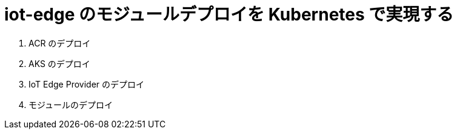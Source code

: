 # iot-edge のモジュールデプロイを Kubernetes で実現する

. ACR のデプロイ
. AKS のデプロイ
. IoT Edge Provider のデプロイ
. モジュールのデプロイ
